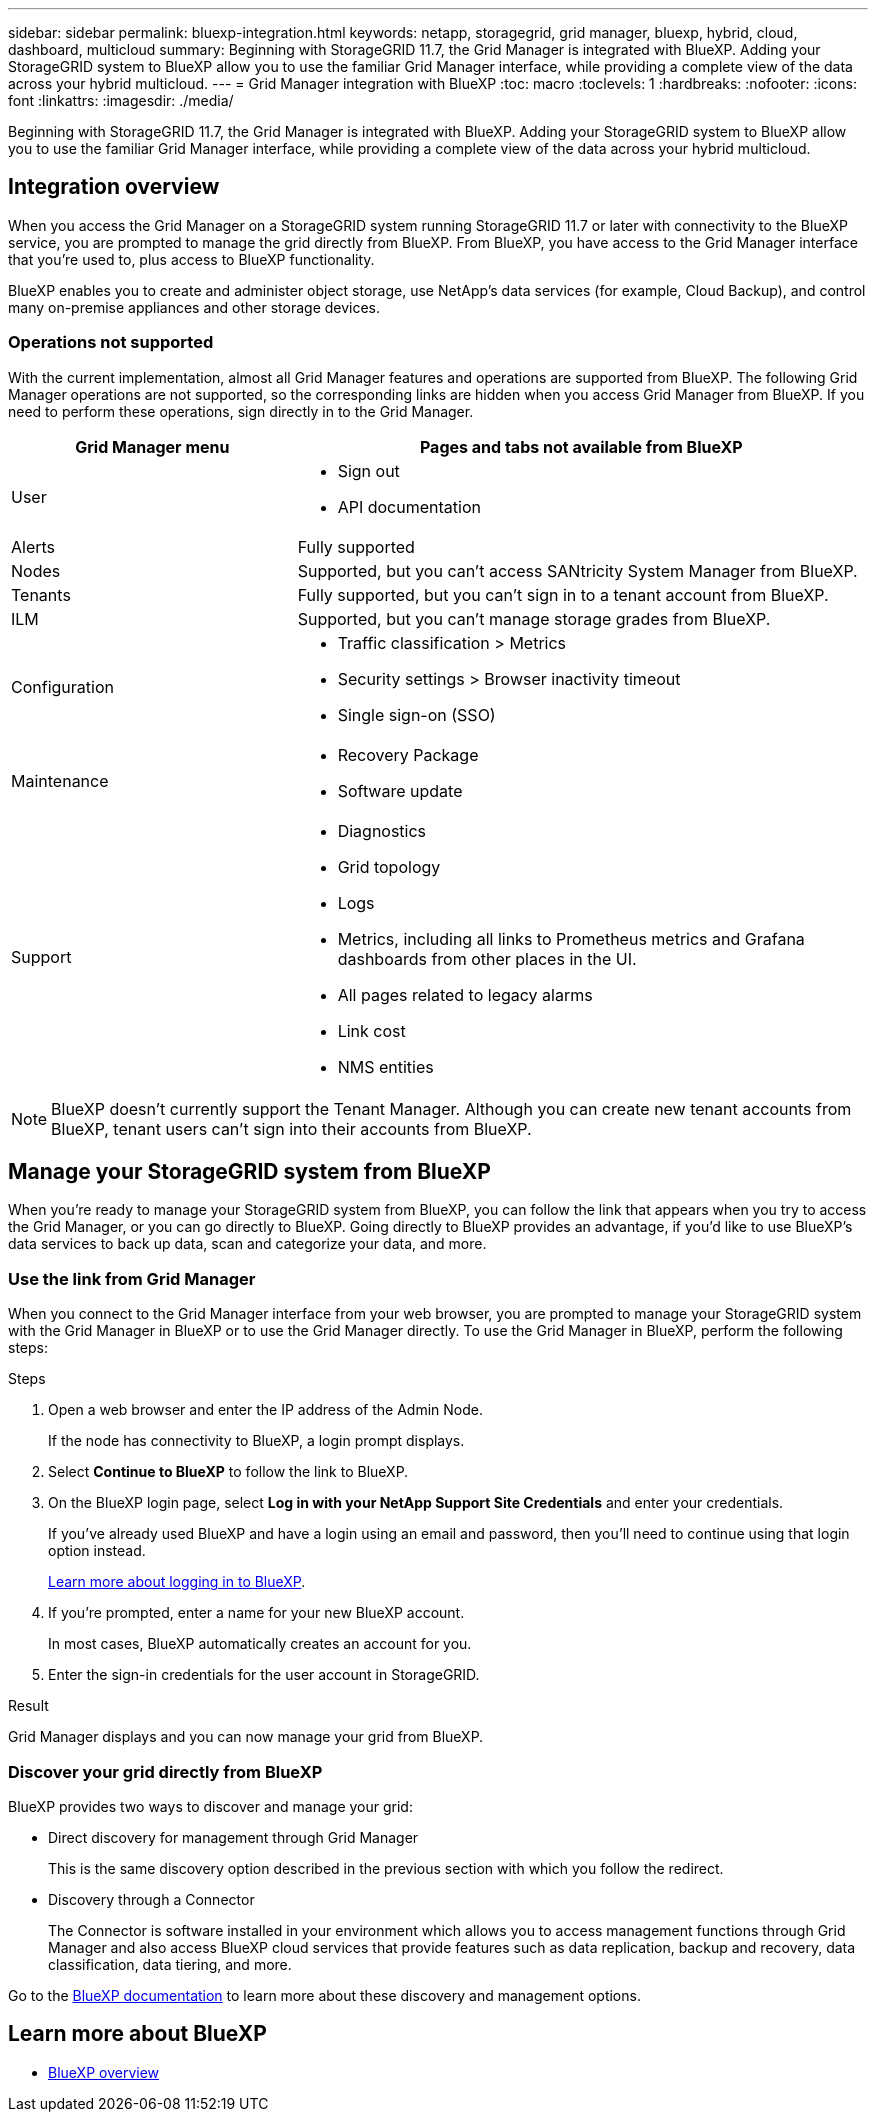 ---
sidebar: sidebar
permalink: bluexp-integration.html
keywords: netapp, storagegrid, grid manager, bluexp, hybrid, cloud, dashboard, multicloud
summary: Beginning with StorageGRID 11.7, the Grid Manager is integrated with BlueXP. Adding your StorageGRID system to BlueXP allow you to use the familiar Grid Manager interface, while providing a complete view of the data across your hybrid multicloud. 
---
= Grid Manager integration with BlueXP
:toc: macro
:toclevels: 1
:hardbreaks:
:nofooter:
:icons: font
:linkattrs:
:imagesdir: ./media/

[.lead]
Beginning with StorageGRID 11.7, the Grid Manager is integrated with BlueXP. Adding your StorageGRID system to BlueXP allow you to use the familiar Grid Manager interface, while providing a complete view of the data across your hybrid multicloud. 

== Integration overview

When you access the Grid Manager on a StorageGRID system running StorageGRID 11.7 or later with connectivity to the BlueXP service, you are prompted to manage the grid directly from BlueXP. From BlueXP, you have access to the Grid Manager interface that you're used to, plus access to BlueXP functionality.

BlueXP enables you to create and administer object storage, use NetApp's data services (for example, Cloud Backup), and control many on-premise appliances and other storage devices.

=== Operations not supported
With the current implementation, almost all Grid Manager features and operations are supported from BlueXP. The following Grid Manager operations are not supported, so the corresponding links are hidden when you access Grid Manager from BlueXP. If you need to perform these operations, sign directly in to the Grid Manager.

[cols="1a,2a" options=header] 
|===
| Grid Manager menu
| Pages and tabs not available from BlueXP

| User
| * Sign out
* API documentation

| Alerts
| Fully supported

| Nodes
| Supported, but you can't access SANtricity System Manager from BlueXP. 

| Tenants
| Fully supported, but you can't sign in to a tenant account from BlueXP.

| ILM
| Supported, but you can't manage storage grades from BlueXP.

| Configuration
| * Traffic classification > Metrics
* Security settings > Browser inactivity timeout
* Single sign-on (SSO)

| Maintenance

| * Recovery Package
* Software update

| Support

| 
* Diagnostics
 * Grid topology
 * Logs
* Metrics, including all links to Prometheus metrics and Grafana dashboards from other places in the UI.
* All pages related to legacy alarms
* Link cost
* NMS entities

|===

NOTE: BlueXP doesn't currently support the Tenant Manager. Although you can create new tenant accounts from BlueXP, tenant users can't sign into their accounts from BlueXP.

== Manage your StorageGRID system from BlueXP

When you're ready to manage your StorageGRID system from BlueXP, you can follow the link that appears when you try to access the Grid Manager, or you can go directly to BlueXP. Going directly to BlueXP provides an advantage, if you'd like to use BlueXP's data services to back up data, scan and categorize your data, and more.

=== Use the link from Grid Manager

When you connect to the Grid Manager interface from your web browser, you are prompted to manage your StorageGRID system with the Grid Manager in BlueXP or to use the Grid Manager directly. To use the Grid Manager in BlueXP, perform the following steps:

.Steps

. Open a web browser and enter the IP address of the Admin Node.
+
If the node has connectivity to BlueXP, a login prompt displays.

. Select *Continue to BlueXP* to follow the link to BlueXP.

. On the BlueXP login page, select *Log in with your NetApp Support Site Credentials* and enter your credentials.
+
If you've already used BlueXP and have a login using an email and password, then you'll need to continue using that login option instead.
+
https://docs.netapp.com/us-en/cloud-manager-setup-admin/task-logging-in.html[Learn more about logging in to BlueXP^].

. If you're prompted, enter a name for your new BlueXP account.
+
In most cases, BlueXP automatically creates an account for you.

. Enter the sign-in credentials for the user account in StorageGRID.

.Result

Grid Manager displays and you can now manage your grid from BlueXP.

=== Discover your grid directly from BlueXP

BlueXP provides two ways to discover and manage your grid:

* Direct discovery for management through Grid Manager
+
This is the same discovery option described in the previous section with which you follow the redirect.

* Discovery through a Connector 
+
The Connector is software installed in your environment which allows you to access management functions through Grid Manager and also access BlueXP cloud services that provide features such as data replication, backup and recovery, data classification, data tiering, and more.

Go to the https://docs.netapp.com/us-en/cloud-manager-family/index.html[BlueXP documentation^] to learn more about these discovery and management options.

== Learn more about BlueXP

* https://docs.netapp.com/us-en/cloud-manager-family/concept-overview.html[BlueXP overview^]

